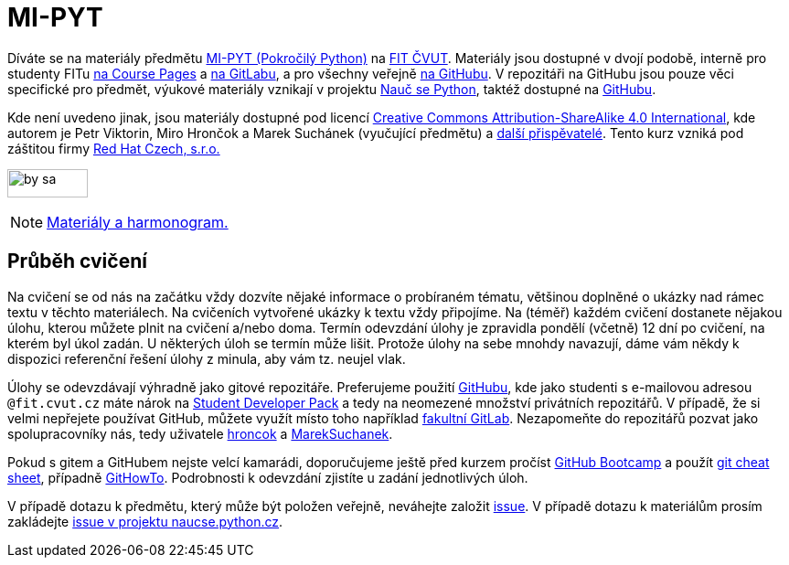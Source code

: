 = MI-PYT

Díváte se na materiály předmětu
http://bk.fit.cvut.cz/cz/predmety/00/00/00/00/00/00/04/87/12/p4871206.html[MI-PYT (Pokročilý Python)]
na http://fit.cvut.cz/[FIT ČVUT].
Materiály jsou dostupné v dvojí podobě,
interně pro studenty FITu https://courses.fit.cvut.cz/MI-PYT/[na Course Pages]
a https://gitlab.fit.cvut.cz/MI-PYT/MI-PYT/[na GitLabu],
a pro všechny veřejně https://github.com/cvut/MI-PYT[na GitHubu].
V repozitáři na GitHubu jsou pouze věci specifické pro předmět,
výukové materiály vznikají v projektu http://naucse.python.cz/2018/mipyt-zima/[Nauč se Python],
taktéž dostupné na https://github.com/pyvec/naucse.python.cz[GitHubu].

Kde není uvedeno jinak,
jsou materiály dostupné pod licencí
http://creativecommons.org/licenses/by-sa/4.0/[Creative Commons Attribution-ShareAlike 4.0 International],
kde autorem je Petr Viktorin, Miro Hrončok a Marek Suchánek (vyučující předmětu)
a https://github.com/cvut/MI-PYT/graphs/contributors[další přispěvatelé].
Tento kurz vzniká pod záštitou firmy https://www.redhat.com/en/global/czech-republic[Red Hat Czech, s.r.o.]

image:https://mirrors.creativecommons.org/presskit/buttons/88x31/png/by-sa.png[width=88,height=31]

NOTE: http://naucse.python.cz/2018/mipyt-zima/[Materiály a harmonogram.]

== Průběh cvičení

Na cvičení se od nás na začátku vždy dozvíte nějaké informace o probíraném tématu,
většinou doplněné o ukázky nad rámec textu v těchto materiálech.
Na cvičeních vytvořené ukázky k textu vždy připojíme.
Na (téměř) každém cvičení dostanete nějakou úlohu,
kterou můžete plnit na cvičení a/nebo doma.
Termín odevzdání úlohy je zpravidla pondělí (včetně) 12 dní po cvičení,
na kterém byl úkol zadán.
U některých úloh se termín může lišit.
Protože úlohy na sebe mnohdy navazují,
dáme vám někdy k dispozici referenční řešení úlohy z minula,
aby vám tz. neujel vlak.

Úlohy se odevzdávají výhradně jako gitové repozitáře.
Preferujeme použití https://github.com/[GitHubu],
kde jako studenti s e-mailovou adresou ``++@fit.cvut.cz++`` máte nárok na
https://education.github.com/pack[Student Developer Pack]
a tedy na neomezené množství privátních repozitářů.
V případě, že si velmi nepřejete používat GitHub,
můžete využít místo toho například https://gitlab.fit.cvut.cz/[fakultní GitLab].
Nezapomeňte do repozitářů pozvat jako spolupracovníky nás, tedy uživatele
https://github.com/hroncok[hroncok] a https://github.com/MarekSuchanek[MarekSuchanek].

Pokud s gitem a GitHubem nejste velcí kamarádi, doporučujeme ještě před kurzem pročíst
https://help.github.com/categories/bootcamp/[GitHub Bootcamp] a použít
https://education.github.com/git-cheat-sheet-education.pdf[git cheat sheet],
případně https://githowto.com/[GitHowTo].
Podrobnosti k odevzdání zjistíte u zadání jednotlivých úloh.

V případě dotazu k předmětu, který může být položen veřejně, neváhejte založit
https://github.com/cvut/MI-PYT/issues[issue].
V případě dotazu k materiálům prosím zakládejte
https://github.com/pyvec/naucse.python.cz/issues[issue v projektu naucse.python.cz].
